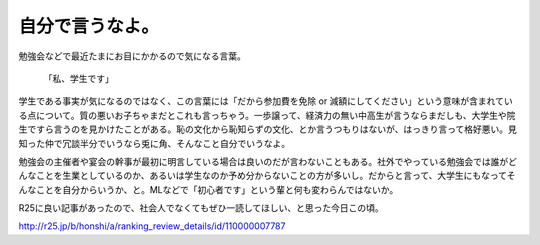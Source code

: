 自分で言うなよ。
================

勉強会などで最近たまにお目にかかるので気になる言葉。



   「私、学生です」





学生である事実が気になるのではなく、この言葉には「だから参加費を免除 or 減額にしてください」という意味が含まれている点について。質の悪いお子ちゃまだとこれも言っちゃう。一歩譲って、経済力の無い中高生が言うならまだしも、大学生や院生ですら言うのを見かけたことがある。恥の文化から恥知らずの文化、とか言うつもりはないが、はっきり言って格好悪い。見知った仲で冗談半分でいうなら兎に角、そんなこと自分でいうなよ。



勉強会の主催者や宴会の幹事が最初に明言している場合は良いのだが言わないこともある。社外でやっている勉強会では誰がどんなことを生業としているのか、あるいは学生なのか予め分からないことの方が多いし。だからと言って、大学生にもなってそんなことを自分からいうか、と。MLなどで「初心者です」という輩と何も変わらんではないか。



R25に良い記事があったので、社会人でなくてもぜひ一読してほしい、と思った今日この頃。

http://r25.jp/b/honshi/a/ranking_review_details/id/110000007787






.. author:: default
.. categories:: meeting
.. tags::
.. comments::
